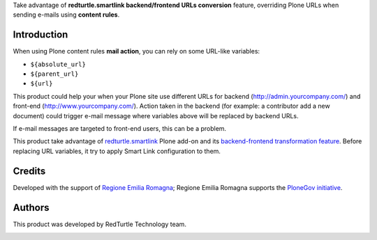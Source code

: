 Take advantage of **redturtle.smartlink backend/frontend URLs conversion** feature, overriding
Plone URLs when sending e-mails using **content rules**.

Introduction
============

When using Plone content rules **mail action**, you can rely on some URL-like variables:

* ``${absolute_url}``
* ``${parent_url}``
* ``${url}``

This product could help your when your Plone site use different URLs for backend (http://admin.yourcompany.com/) and
front-end (http://www.yourcompany.com/).
Action taken in the backend (for example: a contributor add a new document) could trigger e-mail message where variables
above will be replaced by backend URLs.

If e-mail messages are targeted to front-end users, this can be a problem.

This product take advantage of `redturtle.smartlink`__ Plone add-on and its `backend-frontend transformation feature`__.
Before replacing URL variables, it try to apply Smart Link configuration to them.

__ http://plone.org/products/redturtle.smartlink/
__ http://plone.org/products/redturtle.smartlink/#handle-back-end-front-end-urls

Credits
=======

Developed with the support of `Regione Emilia Romagna`__;
Regione Emilia Romagna supports the `PloneGov initiative`__.

__ http://www.regione.emilia-romagna.it/
__ http://www.plonegov.it/

Authors
=======

This product was developed by RedTurtle Technology team.

.. image:: http://www.redturtle.it/redturtle_banner.png
   :alt: RedTurtle Technology Site
   :target: http://www.redturtle.it/
